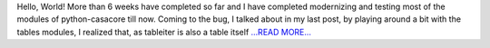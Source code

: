 .. title: Week 5 and 6
.. slug:
.. date: 2017-07-15 00:17:34 
.. tags: Casacore
.. author: Shibasis Patel
.. link: http://shibasisp.github.io/Week-5-and-6
.. description:
.. category: gsoc2017

Hello, World! More than 6 weeks have completed so far and I have completed modernizing and testing most of the modules of python-casacore till now. Coming to the bug, I talked about in my last post, by playing around a bit with the tables modules, I realized that, as tableiter is also a table itself `...READ MORE... <http://shibasisp.github.io/Week-5-and-6>`__

